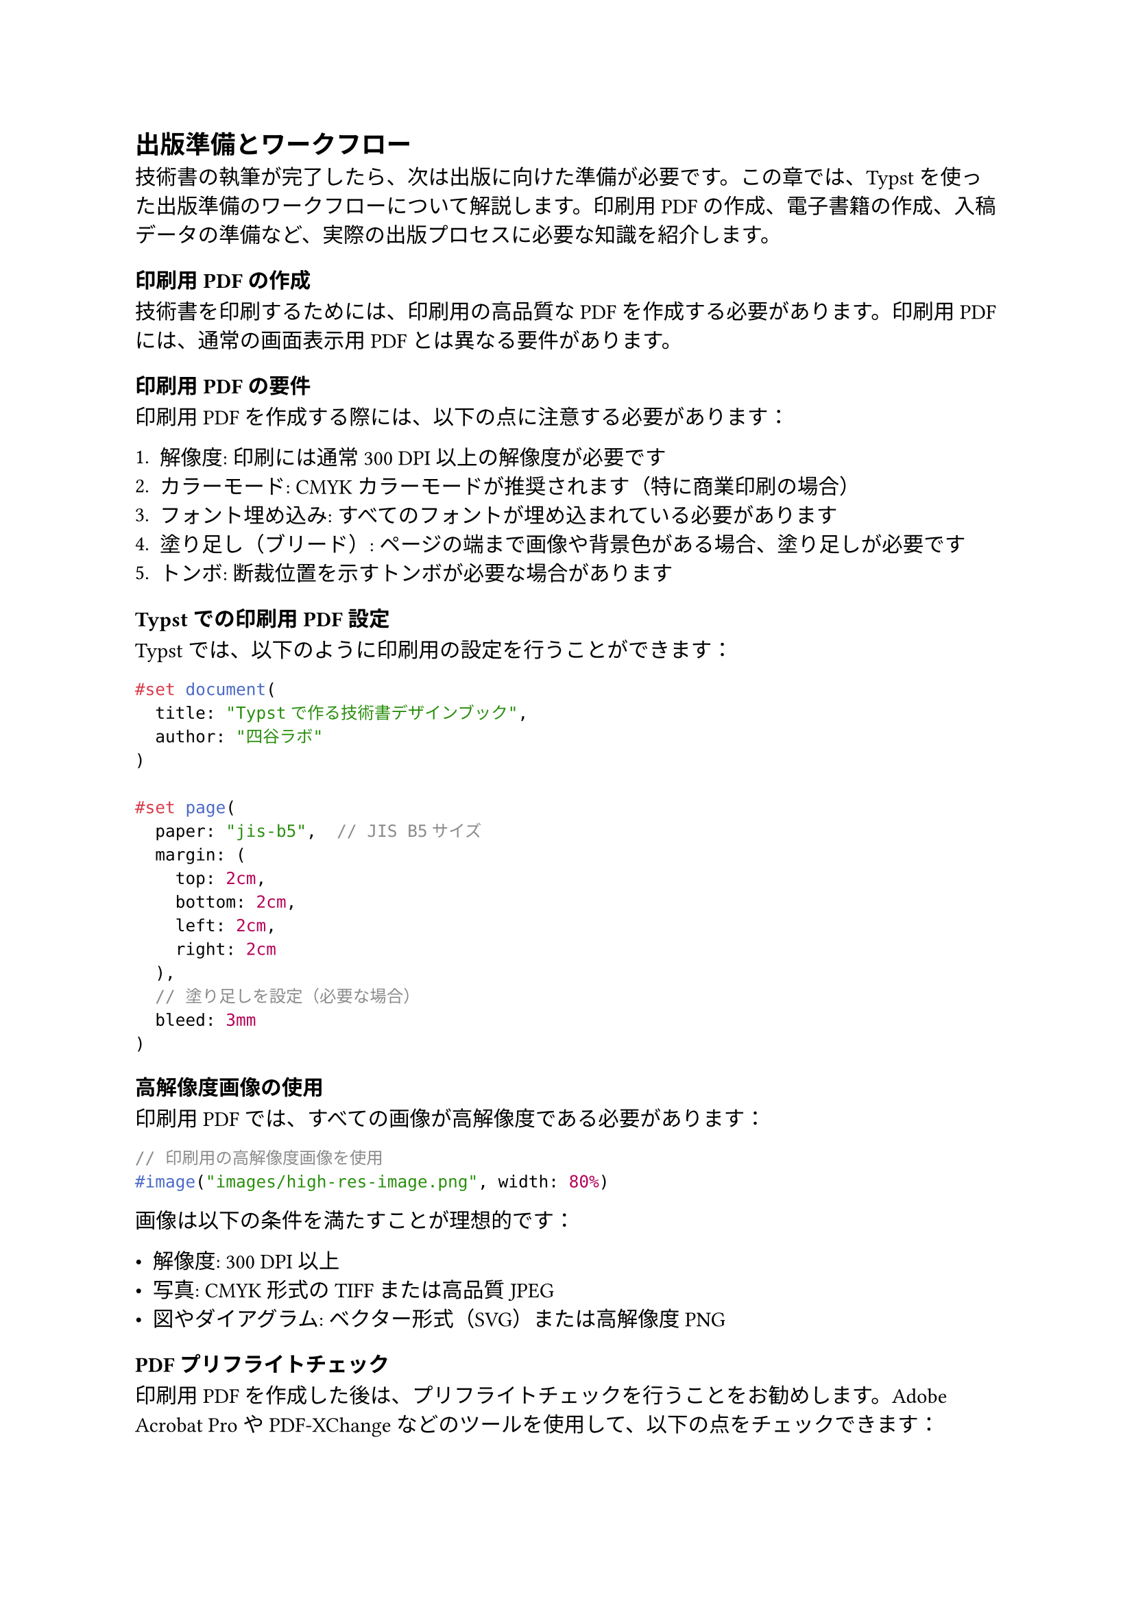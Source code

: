 #metadata("darashi")<author>

== 出版準備とワークフロー

技術書の執筆が完了したら、次は出版に向けた準備が必要です。この章では、Typstを使った出版準備のワークフローについて解説します。印刷用PDFの作成、電子書籍の作成、入稿データの準備など、実際の出版プロセスに必要な知識を紹介します。

=== 印刷用PDFの作成

技術書を印刷するためには、印刷用の高品質なPDFを作成する必要があります。印刷用PDFには、通常の画面表示用PDFとは異なる要件があります。

==== 印刷用PDFの要件

印刷用PDFを作成する際には、以下の点に注意する必要があります：

1. **解像度**: 印刷には通常300 DPI以上の解像度が必要です
2. **カラーモード**: CMYKカラーモードが推奨されます（特に商業印刷の場合）
3. **フォント埋め込み**: すべてのフォントが埋め込まれている必要があります
4. **塗り足し（ブリード）**: ページの端まで画像や背景色がある場合、塗り足しが必要です
5. **トンボ**: 断裁位置を示すトンボが必要な場合があります

==== Typstでの印刷用PDF設定

Typstでは、以下のように印刷用の設定を行うことができます：

```typ
#set document(
  title: "Typstで作る技術書デザインブック",
  author: "四谷ラボ"
)

#set page(
  paper: "jis-b5",  // JIS B5サイズ
  margin: (
    top: 2cm,
    bottom: 2cm,
    left: 2cm,
    right: 2cm
  ),
  // 塗り足しを設定（必要な場合）
  bleed: 3mm
)
```

==== 高解像度画像の使用

印刷用PDFでは、すべての画像が高解像度である必要があります：

```typ
// 印刷用の高解像度画像を使用
#image("images/high-res-image.png", width: 80%)
```

画像は以下の条件を満たすことが理想的です：

- 解像度: 300 DPI以上
- 写真: CMYK形式のTIFFまたは高品質JPEG
- 図やダイアグラム: ベクター形式（SVG）または高解像度PNG

==== PDFプリフライトチェック

印刷用PDFを作成した後は、プリフライトチェックを行うことをお勧めします。Adobe Acrobat ProやPDF-XChangeなどのツールを使用して、以下の点をチェックできます：

- フォントの埋め込み
- 画像の解像度
- カラーモード
- 塗り足しとトンボ

=== 電子書籍の作成

印刷版とは別に、電子書籍版も作成することが一般的です。Typstでは、同じソースから印刷版と電子書籍版の両方を生成できます。

==== 電子書籍用PDFの設定

電子書籍用PDFは、印刷用とは異なる設定が必要です：

```typ
#let ebook = true

#set document(
  title: "Typstで作る技術書デザインブック",
  author: "四谷ラボ"
)

#set page(
  // 電子書籍用の設定
  margin: (
    top: 1.5cm,
    bottom: 1.5cm,
    left: 1.5cm,
    right: 1.5cm
  ),
  // 塗り足しは不要
  bleed: 0pt
)

// 電子書籍用のスタイル調整
#if ebook [
  #set text(
    // 画面表示に適したフォントサイズ
    size: 11pt
  )
]
```

==== 条件付きコンテンツ

印刷版と電子書籍版で異なるコンテンツを表示したい場合は、条件分岐を使用します：

```typ
#let ebook = true

// 印刷版と電子書籍版で異なるコンテンツを表示
#if ebook [
  この内容は電子書籍版のみに表示されます。
] else [
  この内容は印刷版のみに表示されます。
]
```

==== ハイパーリンクの最適化

電子書籍では、ハイパーリンクが機能することが重要です：

```typ
#set document(
  title: "Typstで作る技術書デザインブック",
  author: "四谷ラボ"
)

// ハイパーリンクの設定
#set link(
  // 電子書籍用のリンクスタイル
  style: "underline",
  color: blue
)

これは#link("https://typst.app/")[Typstの公式サイト]へのリンクです。
```

==== 表紙の追加

電子書籍には、通常表紙が必要です：

```typ
#if ebook [
  #page(margin: 0pt)[
    #align(center + horizon)[
      #image("covers/ebook-cover.jpg", width: 100%)
    ]
  ]
  #pagebreak()
]
```

=== 入稿データの準備

商業出版やオンデマンド印刷サービスを利用する場合、入稿データの準備が必要です。

==== 入稿用PDFの要件

入稿用PDFには、出版社やプリントサービスによって異なる要件がありますが、一般的には以下の点に注意が必要です：

1. **PDFバージョン**: PDF/X-1aやPDF/X-4などの印刷用標準規格に準拠していること
2. **カラーモード**: CMYKカラーモード（特に商業印刷の場合）
3. **フォント埋め込み**: すべてのフォントが埋め込まれていること
4. **塗り足し**: 通常3mmの塗り足しが必要
5. **トンボ**: 断裁位置を示すトンボが必要
6. **解像度**: 画像は300 DPI以上

==== 表紙と本文の分離

多くの場合、表紙と本文は別々のPDFファイルとして入稿します：

```bash
# 本文PDFの生成
typst compile main.typ book-body.pdf

# 表紙PDFの生成
typst compile covers/front-cover.typ front-cover.pdf
typst compile covers/back-cover.typ back-cover.pdf
```

==== PDFの結合

電子書籍版では、表紙と本文を結合する必要があります。これには、`pdftk`などのツールを使用できます：

```bash
# 電子書籍用の本文PDFを生成
typst compile main.typ --input EBOOK=true ebook-body.pdf

# 表紙と本文を結合
pdftk A=front-cover.pdf B=ebook-body.pdf C=back-cover.pdf cat A B C output ebook.pdf
```

=== 技術書典などの同人誌即売会向けの準備

技術書典などの同人誌即売会に参加する場合、以下の準備が必要です。

==== 入稿仕様の確認

印刷所によって入稿仕様が異なるため、事前に確認が必要です：

- ページサイズ（A5、B5など）
- 塗り足しのサイズ（通常3mm）
- トンボの有無
- カラーモード（CMYKまたはRGB）
- 解像度（通常350DPI以上）
- ファイル形式（PDFなど）

==== 頒布価格と部数の決定

頒布価格と部数を決定する際には、以下の点を考慮します：

1. **印刷コスト**: ページ数、カラー/モノクロ、部数によって変動
2. **イベント参加費**: サークル参加費、交通費、宿泊費など
3. **原稿料**: 執筆者への報酬
4. **その他経費**: デザイン料、イラスト料など

==== 頒布物の告知

SNSやWebサイトで頒布物の告知を行います：

1. **サンプルページの公開**: 内容の一部を公開して興味を引く
2. **目次の公開**: 本の構成を示して内容を伝える
3. **表紙画像の公開**: 視覚的なアピール
4. **頒布価格と入手方法の案内**: 価格と購入方法を明確に伝える

=== 電子書店での販売準備

同人誌即売会だけでなく、電子書店でも販売する場合の準備について解説します。

==== 対応フォーマットの準備

電子書店によって対応フォーマットが異なります：

- **PDF**: ほとんどの電子書店で対応
- **EPUB**: KindleやKoboなどで必要な場合がある
- **MOBI**: Kindle用（現在はEPUBに移行中）

Typstから直接EPUBを生成することはできませんが、PDFからの変換ツールを使用できます：

```bash
# PDFからEPUBへの変換（Calibreを使用）
ebook-convert ebook.pdf ebook.epub --title "Typstで作る技術書デザインブック" --authors "四谷ラボ"
```

==== メタデータの準備

電子書店での販売には、以下のメタデータが必要です：

1. **タイトル**: 書籍のタイトル
2. **著者名**: 著者または団体名
3. **表紙画像**: 高解像度の表紙画像
4. **説明文**: 内容を紹介する説明文
5. **カテゴリ**: 書籍のジャンルやカテゴリ
6. **キーワード**: 検索用のキーワード
7. **価格**: 販売価格

==== サンプルの準備

多くの電子書店では、サンプルページを提供することが推奨されます：

```bash
# 最初の10ページをサンプルとして抽出
pdftk ebook.pdf cat 1-10 output sample.pdf
```

=== GitHubを活用した執筆ワークフロー

技術書の執筆では、GitHubなどのバージョン管理システムを活用することで、効率的な執筆ワークフローを構築できます。

==== リポジトリの構成

技術書のリポジトリは、以下のような構成が一般的です：

```
.
├── main.typ                  # メインファイル
├── template.typ              # テンプレート定義
├── book.yaml                 # 書籍の基本情報
├── chapters/                 # 各章のディレクトリ
│   ├── 01-introduction.typ   # 第1章
│   ├── 02-basics.typ         # 第2章
│   └── ...
├── images/                   # 画像ファイル
├── covers/                   # 表紙関連
│   ├── front-cover.typ       # 表紙
│   └── back-cover.typ        # 裏表紙
├── .github/workflows/        # GitHub Actions設定
│   └── build.yml             # ビルド設定
└── README.md                 # プロジェクト説明
```

==== GitHub Actionsによる自動ビルド

GitHub Actionsを使用して、プッシュやプルリクエスト時に自動的にPDFをビルドできます：

```yaml
# .github/workflows/build.yml
name: Build PDF

on:
  push:
    branches: [ main ]
  pull_request:
    branches: [ main ]

jobs:
  build:
    runs-on: ubuntu-latest
    steps:
      - uses: actions/checkout@v3
      
      - name: Install Typst
        run: |
          curl -L -o typst.tar.gz https://github.com/typst/typst/releases/latest/download/typst-x86_64-unknown-linux-musl.tar.gz
          tar -xzf typst.tar.gz
          chmod +x typst
          sudo mv typst /usr/local/bin/
      
      - name: Build PDF
        run: |
          typst compile main.typ book.pdf
          
      - name: Upload PDF
        uses: actions/upload-artifact@v3
        with:
          name: book-pdf
          path: book.pdf
```

==== 共同執筆のワークフロー

複数人で執筆する場合は、以下のようなワークフローが効果的です：

1. **ブランチの活用**: 各章や機能ごとにブランチを作成
2. **プルリクエスト**: 変更をプルリクエストとして提出
3. **レビュー**: 他の執筆者によるレビュー
4. **マージ**: レビュー後にメインブランチにマージ
5. **イシュー管理**: タスクや問題点をイシューとして管理

=== まとめ

この章では、Typstを使った出版準備のワークフローについて解説しました。印刷用PDFの作成、電子書籍の作成、入稿データの準備など、実際の出版プロセスに必要な知識を紹介しました。これらの知識を活用することで、Typstを使った技術書の出版をスムーズに進めることができます。

次の章では、Typstを使った実際の制作事例を紹介します。
